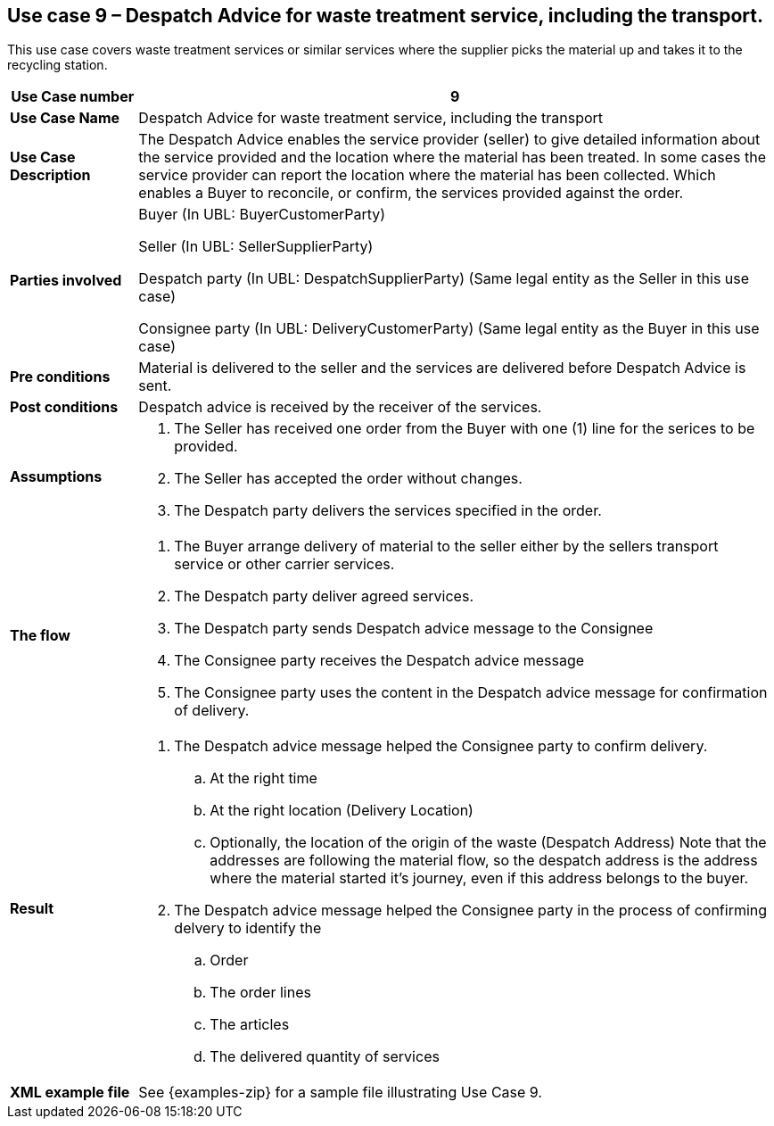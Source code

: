 [use-case-9-waste-treatment]]
== Use case 9 – Despatch Advice for waste treatment service, including the transport.

This use case covers waste treatment services or similar services where the supplier picks the material up and takes it to the recycling station.
[cols="1,5",options="header",]
|====
|*Use Case number* |9
|*Use Case Name* |Despatch Advice for waste treatment service, including the transport
|*Use Case Description* a|
The Despatch Advice enables the service provider (seller) to give detailed information about the service provided and the location where the material has been treated. In some cases the service provider can report the location where the material has been collected. Which enables a Buyer to reconcile, or confirm, the services provided against the order.

|*Parties involved* a|
Buyer (In UBL: BuyerCustomerParty)

Seller (In UBL: SellerSupplierParty)

Despatch party (In UBL: DespatchSupplierParty) (Same legal entity as the Seller in this use case)

Consignee party (In UBL: DeliveryCustomerParty) (Same legal entity as the Buyer in this use case) 

|*Pre conditions* a|
Material is delivered to the seller and the services are delivered before Despatch Advice is sent. 

|*Post conditions* a|
Despatch advice is received by the receiver of the services.

|*Assumptions* a|
. The Seller has received one order from the Buyer with one (1) line for the serices to be provided.
. The Seller has accepted the order without changes.
. The Despatch party delivers the services specified in the order. 


|*The flow* a|
. The Buyer arrange delivery of material to the seller either by the sellers transport service or other carrier services.
. The Despatch party deliver agreed services.
. The Despatch party sends Despatch advice message to the Consignee
. The Consignee party receives the Despatch advice message
. The Consignee party uses the content in the Despatch advice message for confirmation of delivery.


|*Result* a|
. The Despatch advice message helped the Consignee party to confirm delivery.
.. At the right time
.. At the right location (Delivery Location)
.. Optionally, the location of the origin of the waste (Despatch Address)
Note that the addresses are following the material flow, so the despatch address is the address where the material started it's journey, even if this address belongs to the buyer.


. The Despatch advice message helped the Consignee party in the process of confirming delvery to identify the
.. Order
.. The order lines
.. The articles
.. The delivered quantity of services


|*XML example file* a|
See {examples-zip} for a sample file illustrating Use Case 9.
|====
